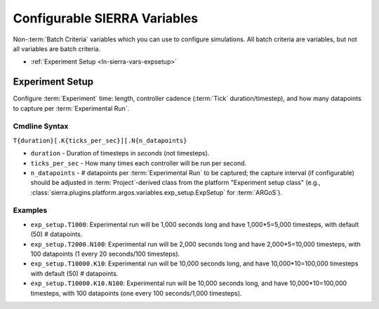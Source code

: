 .. _ln-sierra-usage-vars:

=============================
Configurable SIERRA Variables
=============================

Non-:term:`Batch Criteria` variables which you can use to configure
simulations. All batch criteria are variables, but not all variables are batch
criteria.

- :ref:`Experiment Setup <ln-sierra-vars-expsetup>`

.. _ln-sierra-vars-expsetup:

Experiment Setup
================

Configure :term:`Experiment` time: length, controller cadence (:term:`Tick`
duration/timestep), and how many datapoints to capture per :term:`Experimental
Run`.

.. _ln-sierra-vars-expsetup-cmdline:

Cmdline Syntax
--------------

``T{duration}[.K{ticks_per_sec}][.N{n_datapoints}``

- ``duration`` - Duration of timesteps in `seconds` (not timesteps).

- ``ticks_per_sec`` - How many times each controller will be run per second.

- ``n_datapoints`` - # datapoints per :term:`Experimental Run` to be captured;
  the capture interval (if configurable) should be adjusted in
  :term:`Project`\-derived class from the platform "Experiment setup class"
  (e.g., :class:`sierra.plugins.platform.argos.variables.exp_setup.ExpSetup` for
  :term:`ARGoS`).

Examples
--------

- ``exp_setup.T1000``: Experimental run will be 1,000 seconds long and have
  1,000*5=5,000 timesteps, with default (50) # datapoints.

- ``exp_setup.T2000.N100``: Experimental run will be 2,000 seconds long and have
  2,000*5=10,000 timesteps, with 100 datapoints (1 every 20 seconds/100
  timesteps).

- ``exp_setup.T10000.K10``: Experimental run will be 10,000 seconds long, and
  have 10,000*10=100,000 timesteps with default (50) # datapoints.

- ``exp_setup.T10000.K10.N100``: Experimental run will be 10,000 seconds long,
  and have 10,000*10=100,000 timesteps, with 100 datapoints (one every 100
  seconds/1,000 timesteps).
